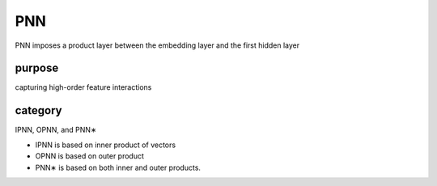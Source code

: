 PNN
##########

PNN imposes a product layer between the embedding layer and the first hidden layer

purpose
==========

capturing high-order feature interactions

category
================

IPNN, OPNN, and PNN∗

- IPNN is based on inner product of vectors
- OPNN is based on outer product
- PNN∗ is based on both inner and outer products.

